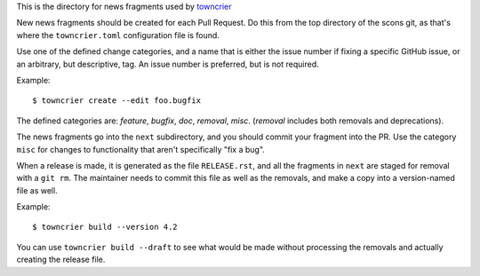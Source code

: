 This is the directory for news fragments used by
`towncrier <https://github.com/hwkowl/towncrier>`_

New news fragments should be created for each Pull Request.
Do this from the top directory of the scons git, as that's
where the ``towncrier.toml`` configuration file is found.

Use one of the defined change categories, and a name that is
either the issue number if fixing a specific GitHub issue,
or an arbitrary, but descriptive, tag. An issue number is
preferred, but is not required.

Example::

    $ towncrier create --edit foo.bugfix

The defined categories are:
*feature*, *bugfix*, *doc*, *removal*, *misc*.
(*removal* includes both removals and deprecations).

The news fragments go into the ``next`` subdirectory,
and you should commit your fragment into the PR.
Use the category ``misc`` for changes to functionality
that aren't specifically "fix a bug".

When a release is made, it is generated as the file
``RELEASE.rst``, and all the fragments in ``next`` are
staged for removal with a ``git rm``. The maintainer
needs to commit this file as well as the removals,
and make a copy into a version-named file as well.

Example::

    $ towncrier build --version 4.2

You can use ``towncrier build --draft`` to see what
would be made without processing the removals and
actually creating the release file.
